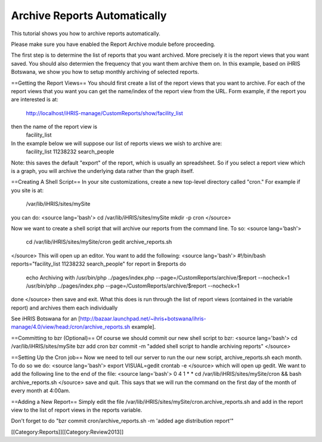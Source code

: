 Archive Reports Automatically
=============================

This tutorial shows you how to archive reports automatically.  

Please make sure you have enabled the Report Archive module before proceeding.

The first step is to determine the list of reports that you want archived.  More precisely it is the report views that you want saved. You should also determien the frequency that you want them archive them on.  In this example, based on iHRIS Botswana,  we show you how to setup monthly archiving of selected reports.

==Getting the Report Views==
You should first create a list of the report views that you want to archive.  For each of the report views that you want you can get the name/index of the report view from the URL.  Form example, if the report you are interested is at:
 http://localhost/iHRIS-manage/CustomReports/show/facility_list
then the name of the report view is 
 facility_list

In the example below we will suppose our list of reports views we wish to archive are:
 facility_list 11238232 search_people

Note: this saves the default "export" of the report, which is usually an spreadsheet.  So if you select a report view which is a graph, you will archive the underlying data rather than the graph itself.

==Creating A Shell Script==
In your site customizations, create a new top-level directory called "cron."  For example if you site is at:
 /var/lib/iHRIS/sites/mySite
you can do:
<source lang='bash'>
cd /var/lib/iHRIS/sites/mySite
mkdir -p cron
</source>

Now we want to create a shell script that will archive our reports from the command line.  To so:
<source lang='bash'>
 cd /var/lib/iHRIS/sites/mySite/cron
 gedit archive_reports.sh
</source>
This will open up an editor.  You want to add the following:
<source lang='bash'>
#!/bin/bash
reports="facility_list 11238232 search_people"
for report in $reports 
do
    echo Archiving with /usr/bin/php ../pages/index.php --page=/CustomReports/archive/$report --nocheck=1
    /usr/bin/php ../pages/index.php --page=/CustomReports/archive/$report --nocheck=1
done
</source>
then save and exit.  What this does is run through the list of report views (contained in the variable report) and archives them each individually



See iHRIS Botswana for an [http://bazaar.launchpad.net/~ihris+botswana/ihris-manage/4.0/view/head:/cron/archive_reports.sh example].

==Committing to bzr (Optional)==
Of course we should commit our new shell script to bzr:
<source lang='bash'>
cd /var/lib/iHRIS/sites/mySite
bzr add cron
bzr commit -m "added shell script to handle archiving reports"
</source>

==Setting Up the Cron job==
Now we need to tell our server to run the our new script, archive_reports.sh each month.  To do so we do:
<source lang='bash'>
export VISUAL=gedit
crontab -e
</source>
which will open up gedit.  We want to add the following line to the end of the file:
<source lang='bash'>
0 4 1 * * cd /var/lib/iHRIS/sites/mySite/cron && bash archive_reports.sh
</source>
save and quit.  This says that we will run the command on the first day of the month of every month at 4:00am.

==Adding a New Report==
Simply edit the file /var/lib/iHRIS/sites/mySite/cron.archive_reports.sh and add in the report view to the list of report views in the reports variable.

Don't forget to do "bzr commit cron/archive_reports.sh -m 'added age distribution report'"

[[Category:Reports]][[Category:Review2013]]
